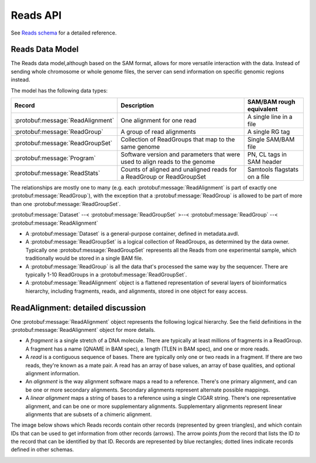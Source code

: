 .. _reads:


Reads API
!!!!!!!!!

See `Reads schema <../schemas/reads.proto.html>`_ for a detailed reference.


Reads Data Model
@@@@@@@@@@@@@@@@

The Reads data model,although based on the SAM format, allows for more
versatile interaction with the data.  Instead of sending whole
chromosome or whole genome files, the server can send information on
specific genomic regions instead.

The model has the following data types:

==================================== =========================================== ========================
Record                                Description                                SAM/BAM rough equivalent
==================================== =========================================== ========================
:protobuf:message:`ReadAlignment`     One alignment for one read                 A single line in a file
:protobuf:message:`ReadGroup`         A group of read alignments                 A single RG tag
:protobuf:message:`ReadGroupSet`      Collection of ReadGroups that map to the   Single SAM/BAM file
                                      same genome
:protobuf:message:`Program`           Software version and parameters that were  PN, CL tags in SAM header
                                      used to align reads to the genome
:protobuf:message:`ReadStats`         Counts of aligned and unaligned reads      Samtools flagstats on a file
                                      for a ReadGroup or ReadGroupSet
==================================== =========================================== ========================

The relationships are mostly one to many (e.g. each
:protobuf:message:`ReadAlignment` is part of exactly one
:protobuf:message:`ReadGroup`), with the exception that a
:protobuf:message:`ReadGroup` is allowed to be part of more than one
:protobuf:message:`ReadGroupSet`.

:protobuf:message:`Dataset` --< :protobuf:message:`ReadGroupSet` >--< :protobuf:message:`ReadGroup` --< :protobuf:message:`ReadAlignment`

* A :protobuf:message:`Dataset` is a general-purpose container, defined in
  metadata.avdl.
* A :protobuf:message:`ReadGroupSet` is a logical collection of ReadGroups,
  as determined by the data owner.  Typically one
  :protobuf:message:`ReadGroupSet` represents all the Reads from one
  experimental sample, which traditionally would be stored in a single
  BAM file.
* A :protobuf:message:`ReadGroup` is all the data that's processed the same
  way by the sequencer.  There are typically 1-10 ReadGroups in a
  :protobuf:message:`ReadGroupSet`.
* A :protobuf:message:`ReadAlignment` object is a flattened representation
  of several layers of bioinformatics hierarchy, including fragments,
  reads, and alignments, stored in one object for easy access.


ReadAlignment: detailed discussion
@@@@@@@@@@@@@@@@@@@@@@@@@@@@@@@@@@

One :protobuf:message:`ReadAlignment` object represents the following
logical hierarchy. See the field definitions in the
:protobuf:message:`ReadAlignment` object for more details.

.. image:: /_static/read_alignment_diagrams.png

* A *fragment* is a single stretch of a DNA molecule.  There are
  typically at least millions of fragments in a ReadGroup.  A fragment
  has a name (QNAME in BAM spec), a length (TLEN in BAM spec), and one
  or more reads.
* A *read* is a contiguous sequence of bases. There are typically only
  one or two reads in a fragment. If there are two reads, they're
  known as a mate pair.  A read has an array of base values, an array
  of base qualities, and optional alignment information.
* An *alignment* is the way alignment software maps a read to a
  reference.  There's one primary alignment, and can be one or more
  secondary alignments.  Secondary alignments represent alternate
  possible mappings.
* A *linear alignment* maps a string of bases to a reference using a
  single CIGAR string. There's one representative alignment, and can
  be one or more supplementary alignments. Supplementary alignments
  represent linear alignments that are subsets of a chimeric
  alignment.

The image below shows which Reads records contain other records
(represented by green triangles), and which contain IDs that can be
used to get information from other records (arrows). The arrow points
*from* the record that lists the ID *to* the record that can be
identified by that ID. Records are represented by blue rectangles;
dotted lines indicate records defined in other schemas.

.. image:: /_static/reads_schema.png
